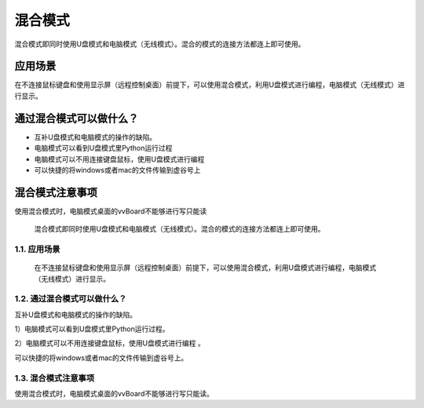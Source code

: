 
混合模式
===========================

混合模式即同时使用U盘模式和电脑模式（无线模式）。混合的模式的连接方法都连上即可使用。

应用场景
---------------------
在不连接鼠标键盘和使用显示屏（远程控制桌面）前提下，可以使用混合模式，利用U盘模式进行编程，电脑模式（无线模式）进行显示。

通过混合模式可以做什么？
---------------------------------------------------
- 互补U盘模式和电脑模式的操作的缺陷。
- 电脑模式可以看到U盘模式里Python运行过程
- 电脑模式可以不用连接键盘鼠标，使用U盘模式进行编程
- 可以快捷的将windows或者mac的文件传输到虚谷号上


混合模式注意事项
---------------------------------------------------
使用混合模式时，电脑模式桌面的vvBoard不能够进行写只能读


 混合模式即同时使用U盘模式和电脑模式（无线模式）。混合的模式的连接方法都连上即可使用。
--------------------------------------------------------------------------
1.1. 应用场景
--------------------------------------------------------------------------
 在不连接鼠标键盘和使用显示屏（远程控制桌面）前提下，可以使用混合模式，利用U盘模式进行编程，电脑模式（无线模式）进行显示。
--------------------------------------------------------------------------
1.2. 通过混合模式可以做什么？
--------------------------------------------------------------------------
互补U盘模式和电脑模式的操作的缺陷。

1）电脑模式可以看到U盘模式里Python运行过程。

2）电脑模式可以不用连接键盘鼠标，使用U盘模式进行编程
。

可以快捷的将windows或者mac的文件传输到虚谷号上。

--------------------------------------------------------------------------
1.3. 混合模式注意事项
--------------------------------------------------------------------------
使用混合模式时，电脑模式桌面的vvBoard不能够进行写只能读。
